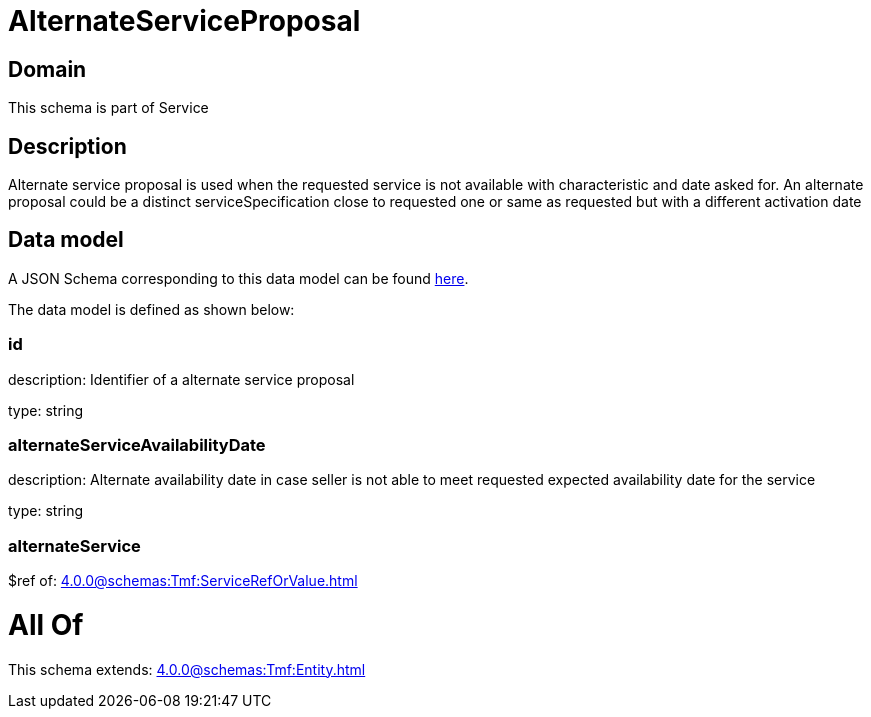 = AlternateServiceProposal

[#domain]
== Domain

This schema is part of Service

[#description]
== Description

Alternate service proposal is used when the requested service is not available with characteristic and date asked for. An alternate proposal could be a distinct serviceSpecification close to requested one or same as requested but with a different activation date


[#data_model]
== Data model

A JSON Schema corresponding to this data model can be found https://tmforum.org[here].

The data model is defined as shown below:


=== id
description: Identifier of a alternate service proposal

type: string


=== alternateServiceAvailabilityDate
description: Alternate availability date in case seller is not able to meet requested expected availability date for the service

type: string


=== alternateService
$ref of: xref:4.0.0@schemas:Tmf:ServiceRefOrValue.adoc[]


= All Of 
This schema extends: xref:4.0.0@schemas:Tmf:Entity.adoc[]
